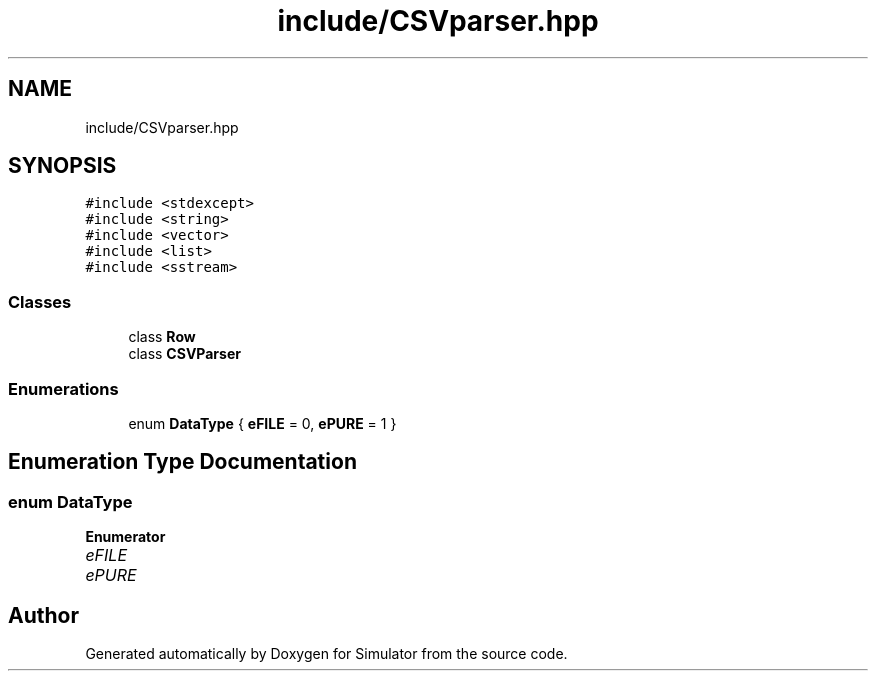 .TH "include/CSVparser.hpp" 3 "Fri Nov 22 2019" "Simulator" \" -*- nroff -*-
.ad l
.nh
.SH NAME
include/CSVparser.hpp
.SH SYNOPSIS
.br
.PP
\fC#include <stdexcept>\fP
.br
\fC#include <string>\fP
.br
\fC#include <vector>\fP
.br
\fC#include <list>\fP
.br
\fC#include <sstream>\fP
.br

.SS "Classes"

.in +1c
.ti -1c
.RI "class \fBRow\fP"
.br
.ti -1c
.RI "class \fBCSVParser\fP"
.br
.in -1c
.SS "Enumerations"

.in +1c
.ti -1c
.RI "enum \fBDataType\fP { \fBeFILE\fP = 0, \fBePURE\fP = 1 }"
.br
.in -1c
.SH "Enumeration Type Documentation"
.PP 
.SS "enum \fBDataType\fP"

.PP
\fBEnumerator\fP
.in +1c
.TP
\fB\fIeFILE \fP\fP
.TP
\fB\fIePURE \fP\fP
.SH "Author"
.PP 
Generated automatically by Doxygen for Simulator from the source code\&.
